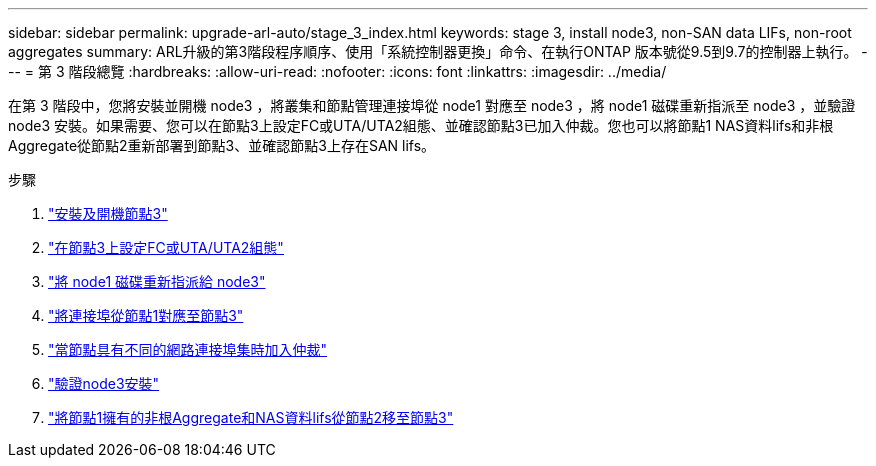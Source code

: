 ---
sidebar: sidebar 
permalink: upgrade-arl-auto/stage_3_index.html 
keywords: stage 3, install node3, non-SAN data LIFs, non-root aggregates 
summary: ARL升級的第3階段程序順序、使用「系統控制器更換」命令、在執行ONTAP 版本號從9.5到9.7的控制器上執行。 
---
= 第 3 階段總覽
:hardbreaks:
:allow-uri-read: 
:nofooter: 
:icons: font
:linkattrs: 
:imagesdir: ../media/


[role="lead"]
在第 3 階段中，您將安裝並開機 node3 ，將叢集和節點管理連接埠從 node1 對應至 node3 ，將 node1 磁碟重新指派至 node3 ，並驗證 node3 安裝。如果需要、您可以在節點3上設定FC或UTA/UTA2組態、並確認節點3已加入仲裁。您也可以將節點1 NAS資料lifs和非根Aggregate從節點2重新部署到節點3、並確認節點3上存在SAN lifs。

.步驟
. link:install_boot_node3.html["安裝及開機節點3"]
. link:set_fc_or_uta_uta2_config_on_node3.html["在節點3上設定FC或UTA/UTA2組態"]
. link:reassign-node1-disks-to-node3.html["將 node1 磁碟重新指派給 node3"]
. link:map_ports_node1_node3.html["將連接埠從節點1對應至節點3"]
. link:join_quorum_node_has_different_ports_stage3.html["當節點具有不同的網路連接埠集時加入仲裁"]
. link:verify_node3_installation.html["驗證node3安裝"]
. link:move_non_root_aggr_nas_lifs_node1_from_node2_to_node3.html["將節點1擁有的非根Aggregate和NAS資料lifs從節點2移至節點3"]

